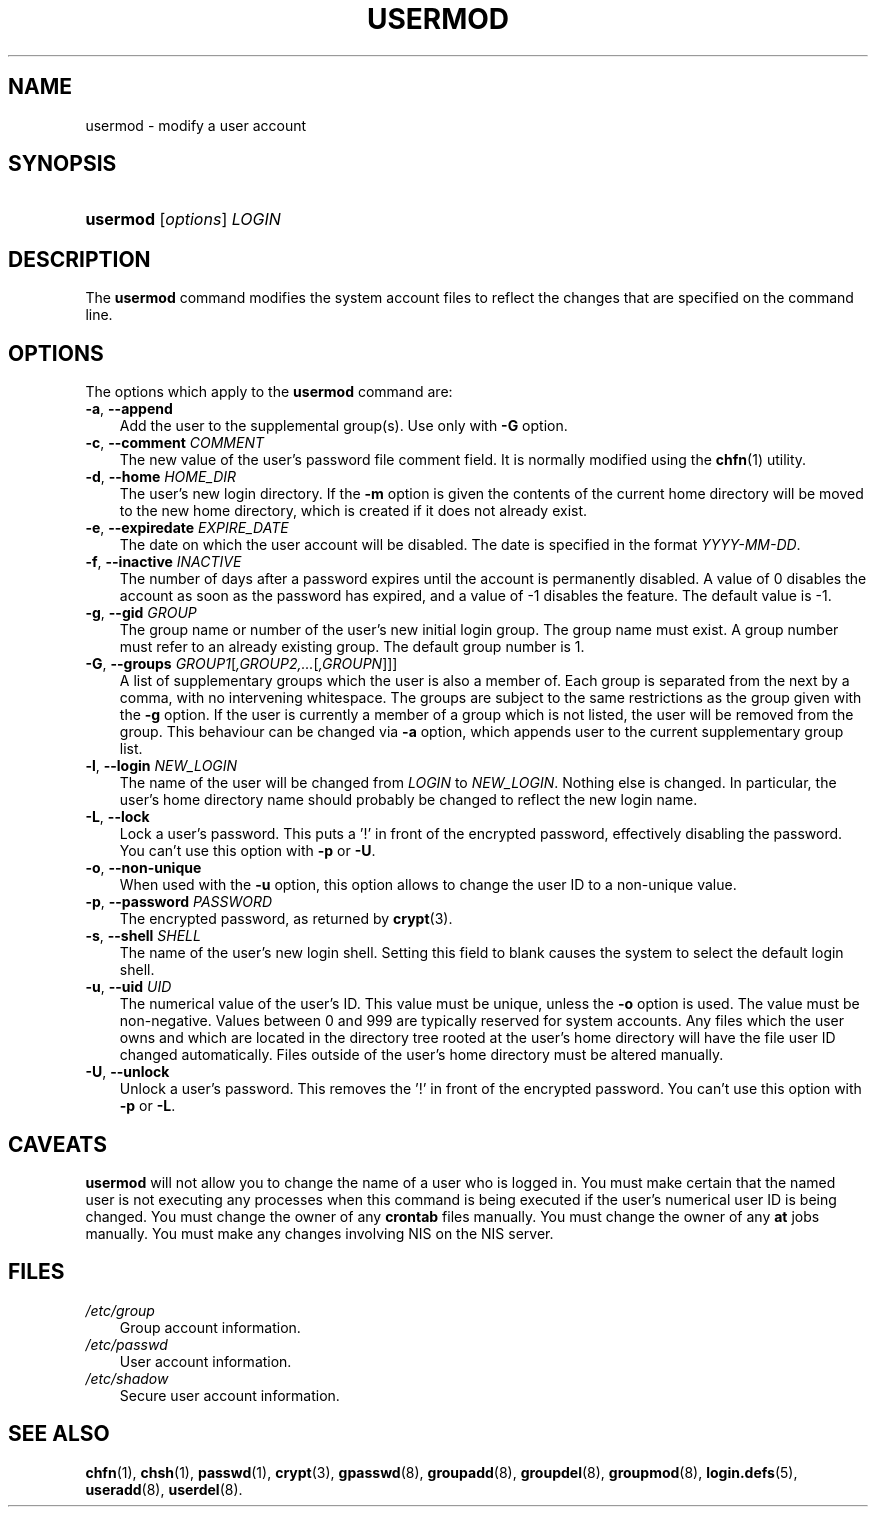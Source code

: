 .\"     Title: usermod
.\"    Author: 
.\" Generator: DocBook XSL Stylesheets v1.70.1 <http://docbook.sf.net/>
.\"      Date: 07/30/2006
.\"    Manual: System Management Commands
.\"    Source: System Management Commands
.\"
.TH "USERMOD" "8" "07/30/2006" "System Management Commands" "System Management Commands"
.\" disable hyphenation
.nh
.\" disable justification (adjust text to left margin only)
.ad l
.SH "NAME"
usermod \- modify a user account
.SH "SYNOPSIS"
.HP 8
\fBusermod\fR [\fIoptions\fR] \fILOGIN\fR
.SH "DESCRIPTION"
.PP
The
\fBusermod\fR
command modifies the system account files to reflect the changes that are specified on the command line.
.SH "OPTIONS"
.PP
The options which apply to the
\fBusermod\fR
command are:
.TP 3n
\fB\-a\fR, \fB\-\-append\fR
Add the user to the supplemental group(s). Use only with
\fB\-G\fR
option.
.TP 3n
\fB\-c\fR, \fB\-\-comment\fR \fICOMMENT\fR
The new value of the user's password file comment field. It is normally modified using the
\fBchfn\fR(1)
utility.
.TP 3n
\fB\-d\fR, \fB\-\-home\fR \fIHOME_DIR\fR
The user's new login directory. If the
\fB\-m\fR
option is given the contents of the current home directory will be moved to the new home directory, which is created if it does not already exist.
.TP 3n
\fB\-e\fR, \fB\-\-expiredate\fR \fIEXPIRE_DATE\fR
The date on which the user account will be disabled. The date is specified in the format
\fIYYYY\-MM\-DD\fR.
.TP 3n
\fB\-f\fR, \fB\-\-inactive\fR \fIINACTIVE\fR
The number of days after a password expires until the account is permanently disabled. A value of 0 disables the account as soon as the password has expired, and a value of \-1 disables the feature. The default value is \-1.
.TP 3n
\fB\-g\fR, \fB\-\-gid\fR \fIGROUP\fR
The group name or number of the user's new initial login group. The group name must exist. A group number must refer to an already existing group. The default group number is 1.
.TP 3n
\fB\-G\fR, \fB\-\-groups\fR \fIGROUP1\fR[\fI,GROUP2,...\fR[\fI,GROUPN\fR]]]
A list of supplementary groups which the user is also a member of. Each group is separated from the next by a comma, with no intervening whitespace. The groups are subject to the same restrictions as the group given with the
\fB\-g\fR
option. If the user is currently a member of a group which is not listed, the user will be removed from the group. This behaviour can be changed via
\fB\-a\fR
option, which appends user to the current supplementary group list.
.TP 3n
\fB\-l\fR, \fB\-\-login\fR \fINEW_LOGIN\fR
The name of the user will be changed from
\fILOGIN\fR
to
\fINEW_LOGIN\fR. Nothing else is changed. In particular, the user's home directory name should probably be changed to reflect the new login name.
.TP 3n
\fB\-L\fR, \fB\-\-lock\fR
Lock a user's password. This puts a '!' in front of the encrypted password, effectively disabling the password. You can't use this option with
\fB\-p\fR
or
\fB\-U\fR.
.TP 3n
\fB\-o\fR, \fB\-\-non\-unique\fR
When used with the
\fB\-u\fR
option, this option allows to change the user ID to a non\-unique value.
.TP 3n
\fB\-p\fR, \fB\-\-password\fR \fIPASSWORD\fR
The encrypted password, as returned by
\fBcrypt\fR(3).
.TP 3n
\fB\-s\fR, \fB\-\-shell\fR \fISHELL\fR
The name of the user's new login shell. Setting this field to blank causes the system to select the default login shell.
.TP 3n
\fB\-u\fR, \fB\-\-uid\fR \fIUID\fR
The numerical value of the user's ID. This value must be unique, unless the
\fB\-o\fR
option is used. The value must be non\-negative. Values between 0 and 999 are typically reserved for system accounts. Any files which the user owns and which are located in the directory tree rooted at the user's home directory will have the file user ID changed automatically. Files outside of the user's home directory must be altered manually.
.TP 3n
\fB\-U\fR, \fB\-\-unlock\fR
Unlock a user's password. This removes the '!' in front of the encrypted password. You can't use this option with
\fB\-p\fR
or
\fB\-L\fR.
.SH "CAVEATS"
.PP

\fBusermod\fR
will not allow you to change the name of a user who is logged in. You must make certain that the named user is not executing any processes when this command is being executed if the user's numerical user ID is being changed. You must change the owner of any
\fBcrontab\fR
files manually. You must change the owner of any
\fBat\fR
jobs manually. You must make any changes involving NIS on the NIS server.
.SH "FILES"
.TP 3n
\fI/etc/group\fR
Group account information.
.TP 3n
\fI/etc/passwd\fR
User account information.
.TP 3n
\fI/etc/shadow\fR
Secure user account information.
.SH "SEE ALSO"
.PP

\fBchfn\fR(1),
\fBchsh\fR(1),
\fBpasswd\fR(1),
\fBcrypt\fR(3),
\fBgpasswd\fR(8),
\fBgroupadd\fR(8),
\fBgroupdel\fR(8),
\fBgroupmod\fR(8),
\fBlogin.defs\fR(5),
\fBuseradd\fR(8),
\fBuserdel\fR(8).
